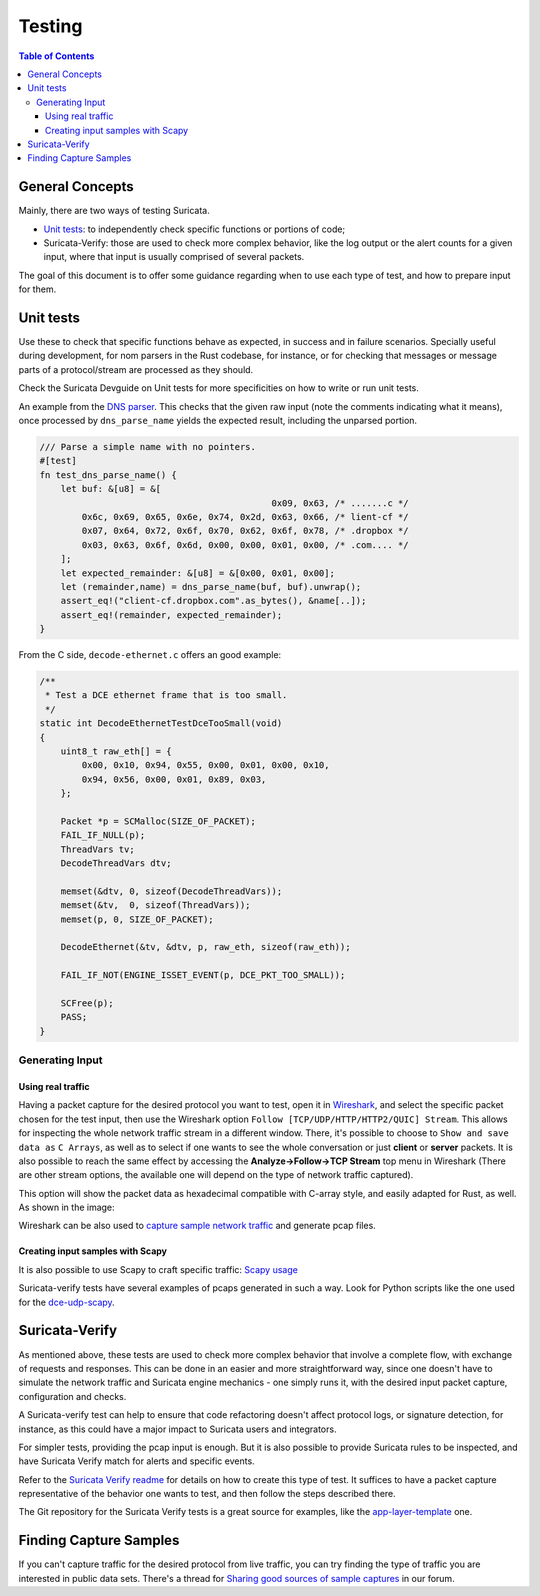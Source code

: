 *******
Testing
*******

.. contents:: Table of Contents

General Concepts
================

Mainly, there are two ways of testing Suricata.

- `Unit tests <https://github.com/OISF/suricata/blob/d63bcc38b4a2754d7d94e1dd7368a0959d4b7e9f/doc/devguide/codebase/unittests.rst>`_: to independently check specific functions or portions of code;
- Suricata-Verify: those are used to check more complex behavior, like the log output or the alert counts for a given input, where that input is usually comprised of several packets.

The goal of this document is to offer some guidance regarding when to use each type of test, and how to prepare input
for them.

Unit tests
==========

Use these to check that specific functions behave as expected, in success and in failure scenarios. Specially useful
during development, for
nom parsers in the Rust codebase, for instance, or for checking that messages or message parts of a protocol/stream are processed as they should.

Check the Suricata Devguide on Unit tests for more specificities on how to write or run unit tests.

.. The idea is to have a more detailed page for the unit tests, using what is available in redmine

An example from the `DNS parser <https://github.com/OISF/suricata/blob/master/rust/src/dns/parser.rs#L417>`_. This
checks that the given raw input (note the comments indicating what it means), once processed by ``dns_parse_name`` yields
the expected result, including the unparsed portion.

.. code-block:: rust

    /// Parse a simple name with no pointers.
    #[test]
    fn test_dns_parse_name() {
        let buf: &[u8] = &[
                                                0x09, 0x63, /* .......c */
            0x6c, 0x69, 0x65, 0x6e, 0x74, 0x2d, 0x63, 0x66, /* lient-cf */
            0x07, 0x64, 0x72, 0x6f, 0x70, 0x62, 0x6f, 0x78, /* .dropbox */
            0x03, 0x63, 0x6f, 0x6d, 0x00, 0x00, 0x01, 0x00, /* .com.... */
        ];
        let expected_remainder: &[u8] = &[0x00, 0x01, 0x00];
        let (remainder,name) = dns_parse_name(buf, buf).unwrap();
        assert_eq!("client-cf.dropbox.com".as_bytes(), &name[..]);
        assert_eq!(remainder, expected_remainder);
    }

From the C side, ``decode-ethernet.c`` offers an good example:

.. code-block:: c

    /**
     * Test a DCE ethernet frame that is too small.
     */
    static int DecodeEthernetTestDceTooSmall(void)
    {
        uint8_t raw_eth[] = {
            0x00, 0x10, 0x94, 0x55, 0x00, 0x01, 0x00, 0x10,
            0x94, 0x56, 0x00, 0x01, 0x89, 0x03,
        };
    
        Packet *p = SCMalloc(SIZE_OF_PACKET);
        FAIL_IF_NULL(p);
        ThreadVars tv;
        DecodeThreadVars dtv;
    
        memset(&dtv, 0, sizeof(DecodeThreadVars));
        memset(&tv,  0, sizeof(ThreadVars));
        memset(p, 0, SIZE_OF_PACKET);
    
        DecodeEthernet(&tv, &dtv, p, raw_eth, sizeof(raw_eth));
    
        FAIL_IF_NOT(ENGINE_ISSET_EVENT(p, DCE_PKT_TOO_SMALL));
    
        SCFree(p);
        PASS;
    }


Generating Input
----------------

Using real traffic
^^^^^^^^^^^^^^^^^^

Having a packet capture for the desired protocol you want to test, open it in `Wireshark <https://www.wireshark.org/>`_, and select the specific
packet chosen for the test input, then use the Wireshark option ``Follow [TCP/UDP/HTTP/HTTP2/QUIC] Stream``. This allows for inspecting the whole network traffic stream in a different window. There, it's possible to choose to ``Show and save data as`` ``C Arrays``, as well as to select if one wants to see the whole conversation or just **client** or **server** packets. It is also possible to reach the same effect by accessing the **Analyze->Follow->TCP Stream** top menu in Wireshark (There are other stream options, the available one will depend on the type of network traffic captured).

This option will show the packet data as hexadecimal compatible with C-array style, and easily adapted for Rust,
as well. As shown in the image:

.. image:: img/InputCaptureExample.png

Wireshark can be also used to `capture sample network traffic <https://gitlab.com/wireshark/wireshark/-/wikis/CaptureSetup>`_ and generate pcap files.

Creating input samples with Scapy
^^^^^^^^^^^^^^^^^^^^^^^^^^^^^^^^^

It is also possible to use Scapy to craft specific traffic: `Scapy usage
<https://scapy.readthedocs.io/en/latest/usage.html>`_

Suricata-verify tests have several examples of pcaps generated in such a way. Look for Python scripts like the one used
for the `dce-udp-scapy
<https://github.com/OISF/suricata-verify/blob/master/tests/dcerpc/dcerpc-udp-scapy/dcerpc_udp_scapy.py>`_.

Suricata-Verify
===============

As mentioned above, these tests are used to check more complex behavior that involve a complete flow, with exchange of requests and responses. This can be done in an easier and more straightforward way,
since one doesn't have to simulate the network traffic and Suricata engine mechanics - one simply runs it, with the desired input packet capture,
configuration and checks.

A Suricata-verify test can help to ensure that code refactoring doesn't affect protocol logs, or signature detection,
for instance, as this could have a major impact to Suricata users and integrators.

For simpler tests, providing the pcap input is enough. But it is also possible to provide Suricata rules to be
inspected, and have Suricata Verify match for alerts and specific events.

Refer to the `Suricata Verify readme <https://github.com/OISF/suricata-verify#readme>`_ for details on how to create
this type of test. It suffices to have a packet capture representative of the behavior one wants to test, and then
follow the steps described there.

The Git repository for the Suricata Verify tests is a great source for examples, like the `app-layer-template <https://github.com/OISF/suricata-verify/tree/master/tests/app-layer-template>`_ one.

Finding Capture Samples
=======================

If you can't capture traffic for the desired protocol from live traffic, you can try finding the type of traffic you
are interested in public data sets. There's a thread for `Sharing good sources of sample captures
<https://forum.suricata.io/t/sharing-good-sources-of-sample-captures/1766/4>`_ in our forum.
